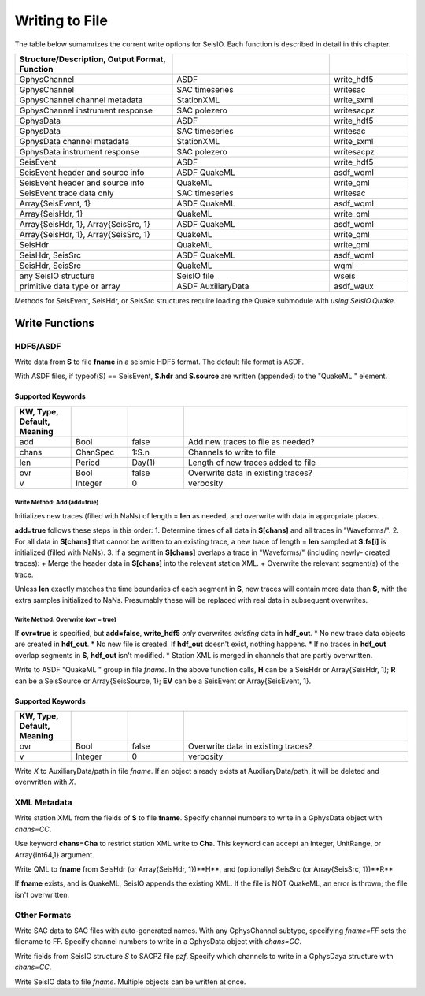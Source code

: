 .. _write:

###############
Writing to File
###############
The table below sumamrizes the current write options for SeisIO. Each function is described in detail in this chapter.

.. csv-table::
  :header: Structure/Description, Output Format, Function
  :delim: |
  :widths: 2, 2, 1

  GphysChannel                          | ASDF                  | write_hdf5
  GphysChannel                          | SAC timeseries        | writesac
  GphysChannel channel metadata         | StationXML            | write_sxml
  GphysChannel instrument response      | SAC polezero          | writesacpz
  GphysData                             | ASDF                  | write_hdf5
  GphysData                             | SAC timeseries        | writesac
  GphysData channel metadata            | StationXML            | write_sxml
  GphysData instrument response         | SAC polezero          | writesacpz
  SeisEvent                             | ASDF                  | write_hdf5
  SeisEvent header and source info      | ASDF QuakeML          | asdf_wqml
  SeisEvent header and source info      | QuakeML               | write_qml
  SeisEvent trace data only             | SAC timeseries        | writesac
  Array{SeisEvent, 1}                   | ASDF QuakeML          | asdf_wqml
  Array{SeisHdr, 1}                     | QuakeML               | write_qml
  Array{SeisHdr, 1}, Array{SeisSrc, 1}  | ASDF QuakeML          | asdf_wqml
  Array{SeisHdr, 1}, Array{SeisSrc, 1}  | QuakeML               | write_qml
  SeisHdr                               | QuakeML               | write_qml
  SeisHdr, SeisSrc                      | ASDF QuakeML          | asdf_wqml
  SeisHdr, SeisSrc                      | QuakeML               | wqml
  any SeisIO structure                  | SeisIO file           | wseis
  primitive data type or array          | ASDF AuxiliaryData    | asdf_waux

Methods for SeisEvent, SeisHdr, or SeisSrc structures require loading the Quake submodule with *using SeisIO.Quake*.


***************
Write Functions
***************

HDF5/ASDF
=========
.. function:: write_hdf5(fname, S)

Write data from **S** to file **fname** in a seismic HDF5 format. The default
file format is ASDF.

With ASDF files, if typeof(S) == SeisEvent, **S.hdr** and **S.source** are
written (appended) to the "QuakeML " element.

Supported Keywords
******************
.. csv-table::
  :header: KW, Type, Default, Meaning
  :delim: |
  :widths: 1, 1, 1, 4

  add   | Bool      | false     | Add new traces to file as needed?
  chans | ChanSpec  | 1:S.n     | Channels to write to file
  len   | Period    | Day(1)    | Length of new traces added to file
  ovr   | Bool      | false     | Overwrite data in existing traces?
  v     | Integer   | 0         | verbosity

Write Method: Add (**add=true**)
--------------------------------
Initializes new traces (filled with NaNs) of length = **len** as needed, and
overwrite with data in appropriate places.

**add=true** follows these steps in this order:
1. Determine times of all data in **S[chans]** and all traces in "Waveforms/".
2. For all data in **S[chans]** that cannot be written to an existing trace, a new trace of length = **len** sampled at **S.fs[i]** is initialized (filled with NaNs).
3. If a segment in **S[chans]** overlaps a trace in "Waveforms/" (including newly- created traces):
+ Merge the header data in **S[chans]** into the relevant station XML.
+ Overwrite the relevant segment(s) of the trace.

Unless **len** exactly matches the time boundaries of each segment in **S**,
new traces will contain more data than **S**, with the extra samples initialized
to NaNs. Presumably these will be replaced with real data in subsequent
overwrites.

Write Method: Overwrite (**ovr = true**)
----------------------------------------
If **ovr=true** is specified, but **add=false**, **write_hdf5** *only* overwrites *existing* data in **hdf_out**.
* No new trace data objects are created in **hdf_out**.
* No new file is created. If **hdf_out** doesn't exist, nothing happens.
* If no traces in **hdf_out** overlap segments in **S**, **hdf_out** isn't modified.
* Station XML is merged in channels that are partly overwritten.

.. function:: asdf_wqml(fname, H, R[, keywords])
.. function:: asdf_wqml(fname, EV[, KWs])

Write to ASDF "QuakeML " group in file *fname*. In the above function calls, **H** can be a SeisHdr or Array{SeisHdr, 1}; **R** can be a SeisSource or Array{SeisSource, 1}; **EV** can be a SeisEvent or Array{SeisEvent, 1}.

Supported Keywords
******************
.. csv-table::
  :header: KW, Type, Default, Meaning
  :delim: |
  :widths: 1, 1, 1, 4

  ovr   | Bool      | false     | Overwrite data in existing traces?
  v     | Integer   | 0         | verbosity


.. function:: asdf_waux(fname, path, X)

Write *X* to AuxiliaryData/path in file *fname*. If an object already exists at
AuxiliaryData/path, it will be deleted and overwritten with *X*.

XML Metadata
============

.. function:: write_sxml(fname, S[, chans=CC])

Write station XML from the fields of **S** to file **fname**. Specify channel numbers to write in a GphysData object with *chans=CC*.

Use keyword **chans=Cha** to restrict station XML write to **Cha**. This
keyword can accept an Integer, UnitRange, or Array{Int64,1} argument.

.. function:: write_qml(fname, H, R[, v=V])
.. function:: write_qml(fname, H, R[, v=V])
    :noindex:

.. function:: write_qml(fname, H[, v=V])
.. function:: write_qml(fname, H[, v=V])
    :noindex:

Write QML to **fname** from SeisHdr (or Array{SeisHdr, 1})**H**, and (optionally) SeisSrc (or Array{SeisSrc, 1})**R**

If **fname** exists, and is QuakeML, SeisIO appends the existing XML. If the
file is NOT QuakeML, an error is thrown; the file isn't overwritten.


Other Formats
=============

.. function:: writesac(S[, chans=CC, fname=FF, v=V])

Write SAC data to SAC files with auto-generated names. With any GphysChannel subtype, specifying *fname=FF* sets the filename to FF. Specify channel numbers to write in a GphysData object with *chans=CC*.

.. function:: writesacpz(pzf, S[, chans=CC])

Write fields from SeisIO structure *S* to SACPZ file *pzf*. Specify which channels to write in a GphysDaya structure with *chans=CC*.

.. function:: wseis(fname, S)
.. function:: wseis(fname, S, T, U...)

Write SeisIO data to file *fname*. Multiple objects can be written at once.
